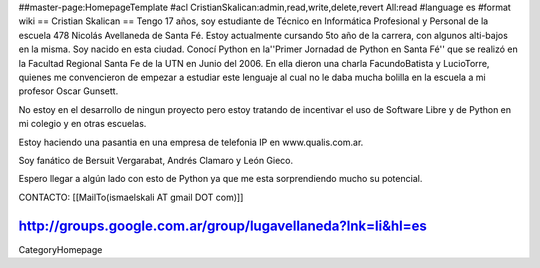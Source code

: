 ##master-page:HomepageTemplate
#acl CristianSkalican:admin,read,write,delete,revert All:read
#language es
#format wiki
== Cristian Skalican ==
Tengo 17 años, soy estudiante de Técnico en Informática Profesional y Personal de la escuela 478 Nicolás Avellaneda de Santa Fé. Estoy actualmente cursando 5to año de la carrera, con algunos alti-bajos en la misma. Soy nacido en esta ciudad. Conocí Python en la''Primer Jornadad de Python en Santa Fé'' que se realizó en la Facultad Regional Santa Fe de la UTN en Junio del 2006. En ella dieron una charla FacundoBatista y LucioTorre, quienes me convencieron de empezar a estudiar este lenguaje al cual no le daba mucha bolilla en la escuela a mi profesor Oscar Gunsett.

No estoy en el desarrollo de ningun proyecto pero estoy tratando de incentivar el uso de Software Libre y de Python en mi colegio y en otras escuelas.

Estoy haciendo una pasantia en una empresa de telefonia IP en www.qualis.com.ar.

Soy fanático de Bersuit Vergarabat, Andrés Clamaro y León Gieco.

Espero llegar a algún lado con esto de Python ya que me esta sorprendiendo mucho su potencial.

CONTACTO: [[MailTo(ismaelskali AT gmail DOT com)]]

http://groups.google.com.ar/group/lugavellaneda?lnk=li&hl=es
----
CategoryHomepage
